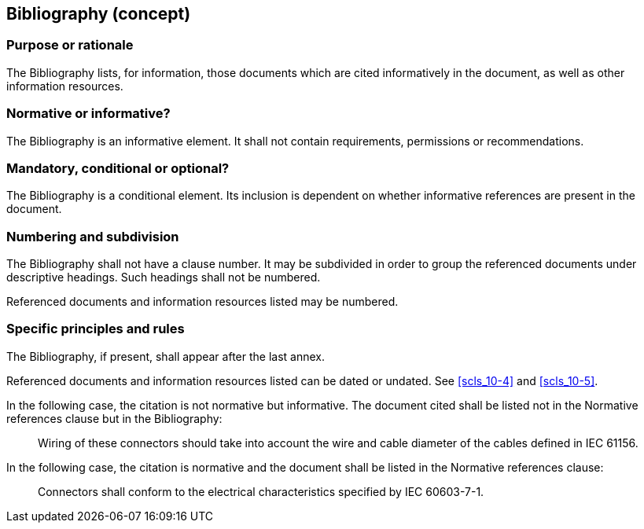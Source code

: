 
[[cls_21]]
== Bibliography (concept)

[[scls_21-1]]
=== Purpose or rationale

The Bibliography lists, for information, those documents which are cited informatively in the document, as well as other information resources.


[[scls_21-2]]
=== Normative or informative?

The Bibliography is an informative element. It shall not contain requirements, permissions or recommendations.

[[scls_21-3]]
=== Mandatory, conditional or optional?

The Bibliography is a conditional element. Its inclusion is dependent on whether informative references are present in the document.

[[scls_21-4]]
=== Numbering and subdivision

The Bibliography shall not have a clause number. It may be subdivided in order to group the referenced documents under descriptive headings. Such headings shall not be numbered.

Referenced documents and information resources listed may be numbered.


[[scls_21-5]]
=== Specific principles and rules

The Bibliography, if present, shall appear after the last annex.

Referenced documents and information resources listed can be dated or undated. See <<scls_10-4>> and <<scls_10-5>>.


====
In the following case, the citation is not normative but informative. The document cited shall be listed not in the Normative references clause but in the Bibliography:
____
Wiring of these connectors should take into account the wire and cable diameter of the cables defined in IEC 61156.
____

In the following case, the citation is normative and the document shall be listed in the Normative references clause:
____
Connectors shall conform to the electrical characteristics specified by IEC 60603-7-1.
____
====
